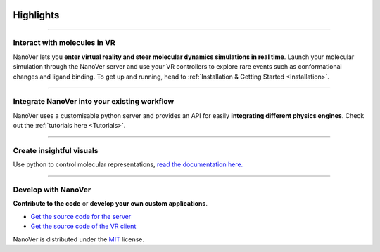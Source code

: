  .. _highlights:

Highlights
==========

----

#############################
Interact with molecules in VR
#############################

NanoVer lets you **enter virtual reality and steer molecular dynamics simulations in real time**.
Launch your molecular simulation through the NanoVer server and use your VR controllers to explore rare events such as conformational changes and ligand binding.
To get up and running, head to :ref:`Installation & Getting Started <Installation>`.


.. raw:: html

   <div align="center">
     <video width="320" height="240" controls>
       <source src="/_static/nanotube_mixed_reality.mp4" type="video/mp4">
     </video>
   </div>



----

#############################################
Integrate NanoVer into your existing workflow
#############################################

NanoVer uses a customisable python server and provides an API for easily **integrating different physics engines**.
Check out the :ref:`tutorials here <Tutorials>`.

..
   _TODO: Add some kind of image here. Maybe some nice code?

----

#########################
Create insightful visuals
#########################

Use python to control molecular representations,
`read the documentation here. <https://github.com/IRL2/nanover-protocol/blob/main/examples/fundamentals/visualisations.ipynb>`_

.. image:: /_static/Renderers.gif
    :alt: A gif showing a protein within the NanoVer VR environment cycling through several visual states.
    :align: center
    :scale: 30%

----

####################
Develop with NanoVer
####################

**Contribute to the code** or **develop your own custom applications**.

* `Get the source code for the server <https://github.com/IRL2/nanover-protocol>`_
* `Get the source code of the VR client <https://github.com/IRL2/nanover-imd>`_

NanoVer is distributed under the `MIT <https://github.com/IRL2/nanover-protocol/blob/main/LICENSE>`_ license.


